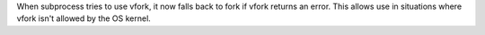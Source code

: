 When subprocess tries to use vfork, it now falls back to fork if vfork
returns an error. This allows use in situations where vfork isn't allowed
by the OS kernel.
